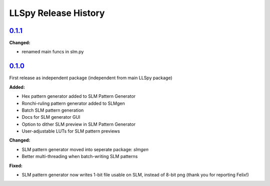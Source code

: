 LLSpy Release History
#####################

`0.1.1`_
========

**Changed:**

* renamed main funcs in slm.py

`0.1.0`_
========

First release as independent package (independent from main LLSpy package)

**Added:**

* Hex pattern generator added to SLM Pattern Generator
* Ronchi-ruling pattern generator added to SLMgen
* Batch SLM pattern generation
* Docs for SLM generator GUI
* Option to dither SLM preview in SLM Pattern Generator
* User-adjustable LUTs for SLM pattern previews

**Changed:**

* SLM pattern generator moved into seperate package: *slmgen*
* Better multi-threading when batch-writing SLM patterns

**Fixed:**

* SLM pattern generator now writes 1-bit file usable on SLM, instead of 8-bit png (thank you for reporting Felix!)


.. _0.1.0: https://github.com/tlambert03/llspy-slm/releases/0.1.0
